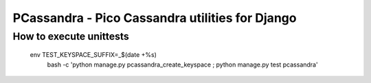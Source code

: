 PCassandra - Pico Cassandra utilities for Django
================================================


How to execute unittests
------------------------

    env TEST_KEYSPACE_SUFFIX=_$(date +%s) \
        bash -c 'python manage.py pcassandra_create_keyspace ; python manage.py test pcassandra'
